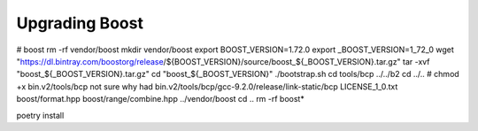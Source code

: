 
Upgrading Boost
'''''''''''''''

# boost
rm -rf vendor/boost
mkdir vendor/boost
export BOOST_VERSION=1.72.0
export _BOOST_VERSION=1_72_0
wget "https://dl.bintray.com/boostorg/release/${BOOST_VERSION}/source/boost_${_BOOST_VERSION}.tar.gz"
tar -xvf "boost_${_BOOST_VERSION}.tar.gz"
cd "boost_${_BOOST_VERSION}"
./bootstrap.sh
cd tools/bcp
../../b2
cd ../..
# chmod +x bin.v2/tools/bcp not sure why had
bin.v2/tools/bcp/gcc-9.2.0/release/link-static/bcp LICENSE_1_0.txt boost/format.hpp boost/range/combine.hpp ../vendor/boost
cd ..
rm -rf boost*




poetry install
